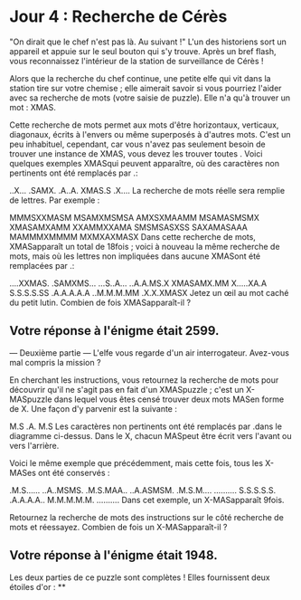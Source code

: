 * Jour 4 : Recherche de Cérès 
"On dirait que le chef n'est pas là. Au suivant !" L'un des historiens sort un appareil et appuie sur le seul bouton qui s'y trouve. Après un bref flash, vous reconnaissez l'intérieur de la station de surveillance de Cérès !

Alors que la recherche du chef continue, une petite elfe qui vit dans la station tire sur votre chemise ; elle aimerait savoir si vous pourriez l'aider avec sa recherche de mots (votre saisie de puzzle). Elle n'a qu'à trouver un mot : XMAS.

Cette recherche de mots permet aux mots d'être horizontaux, verticaux, diagonaux, écrits à l'envers ou même superposés à d'autres mots. C'est un peu inhabituel, cependant, car vous n'avez pas seulement besoin de trouver une instance de XMAS, vous devez les trouver toutes . Voici quelques exemples XMASqui peuvent apparaître, où des caractères non pertinents ont été remplacés par .:


..X...
.SAMX.
.A..A.
XMAS.S
.X....
La recherche de mots réelle sera remplie de lettres. Par exemple :

MMMSXXMASM
MSAMXMSMSA
AMXSXMAAMM
MSAMASMSMX
XMASAMXAMM
XXAMMXXAMA
SMSMSASXSS
SAXAMASAAA
MAMMMXMMMM
MXMXAXMASX
Dans cette recherche de mots, XMASapparaît un total de 18fois ; voici à nouveau la même recherche de mots, mais où les lettres non impliquées dans aucune XMASont été remplacées par .:

....XXMAS.
.SAMXMS...
...S..A...
..A.A.MS.X
XMASAMX.MM
X.....XA.A
S.S.S.S.SS
.A.A.A.A.A
..M.M.M.MM
.X.X.XMASX
Jetez un œil au mot caché du petit lutin. Combien de fois XMASapparaît-il ?

** Votre réponse à l'énigme était 2599.



--- Deuxième partie ---
L'elfe vous regarde d'un air interrogateur. Avez-vous mal compris la mission ?

En cherchant les instructions, vous retournez la recherche de mots pour découvrir qu'il ne s'agit pas en fait d'un XMASpuzzle ; c'est un X-MASpuzzle dans lequel vous êtes censé trouver deux mots MASen forme de X. Une façon d'y parvenir est la suivante :

M.S
.A.
M.S
Les caractères non pertinents ont été remplacés par .dans le diagramme ci-dessus. Dans le X, chacun MASpeut être écrit vers l'avant ou vers l'arrière.

Voici le même exemple que précédemment, mais cette fois, tous les X-MASes ont été conservés :

.M.S......
..A..MSMS.
.M.S.MAA..
..A.ASMSM.
.M.S.M....
..........
S.S.S.S.S.
.A.A.A.A..
M.M.M.M.M.
..........
Dans cet exemple, un X-MASapparaît 9fois.

Retournez la recherche de mots des instructions sur le côté recherche de mots et réessayez. Combien de fois un X-MASapparaît-il ?

** Votre réponse à l'énigme était 1948.

Les deux parties de ce puzzle sont complètes ! Elles fournissent deux étoiles d'or : **
